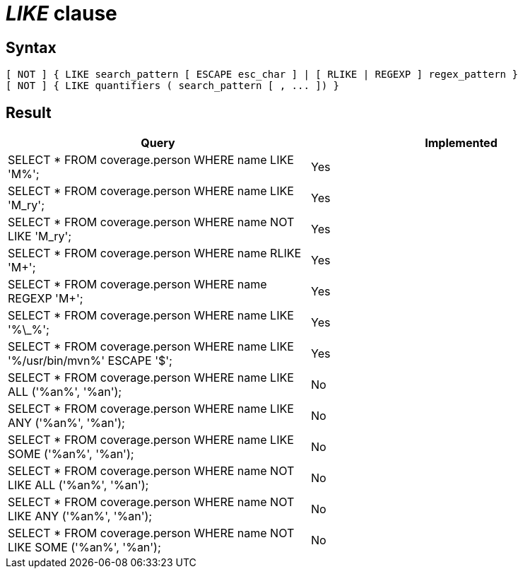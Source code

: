 = _LIKE_ clause

== Syntax

[source,sql]
----
[ NOT ] { LIKE search_pattern [ ESCAPE esc_char ] | [ RLIKE | REGEXP ] regex_pattern }
[ NOT ] { LIKE quantifiers ( search_pattern [ , ... ]) }
----

== Result

[cols="1,1"]
|===
|Query |Implemented

| SELECT * FROM coverage.person WHERE name LIKE 'M%';
| Yes

| SELECT * FROM coverage.person WHERE name LIKE 'M_ry';
| Yes

| SELECT * FROM coverage.person WHERE name NOT LIKE 'M_ry';
| Yes

| SELECT * FROM coverage.person WHERE name RLIKE 'M+';
| Yes

| SELECT * FROM coverage.person WHERE name REGEXP 'M+';
| Yes

| SELECT * FROM coverage.person WHERE name LIKE '%\_%';
| Yes

| SELECT * FROM coverage.person WHERE name LIKE '%/usr/bin/mvn%' ESCAPE '$';
| Yes

| SELECT * FROM coverage.person WHERE name LIKE ALL ('%an%', '%an');
| No

| SELECT * FROM coverage.person WHERE name LIKE ANY ('%an%', '%an');
| No

| SELECT * FROM coverage.person WHERE name LIKE SOME ('%an%', '%an');
| No

| SELECT * FROM coverage.person WHERE name NOT LIKE ALL ('%an%', '%an');
| No

| SELECT * FROM coverage.person WHERE name NOT LIKE ANY ('%an%', '%an');
| No

| SELECT * FROM coverage.person WHERE name NOT LIKE SOME ('%an%', '%an');
| No

|===
